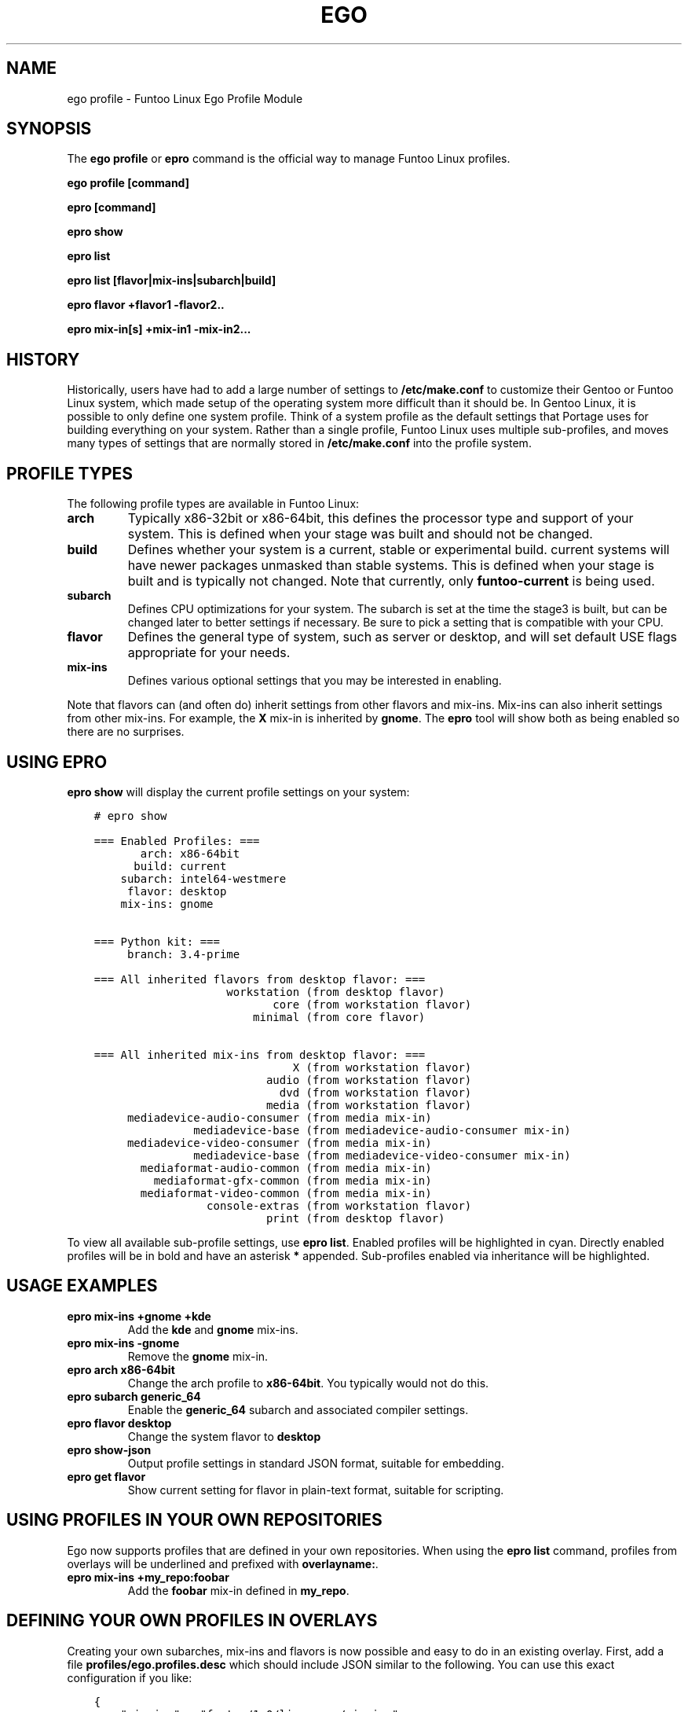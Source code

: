 .\" Man page generated from reStructuredText.
.
.TH EGO PROFILE 1 "" "2.7.5" "Funtoo Linux Core System"
.SH NAME
ego profile \- Funtoo Linux Ego Profile Module
.
.nr rst2man-indent-level 0
.
.de1 rstReportMargin
\\$1 \\n[an-margin]
level \\n[rst2man-indent-level]
level margin: \\n[rst2man-indent\\n[rst2man-indent-level]]
-
\\n[rst2man-indent0]
\\n[rst2man-indent1]
\\n[rst2man-indent2]
..
.de1 INDENT
.\" .rstReportMargin pre:
. RS \\$1
. nr rst2man-indent\\n[rst2man-indent-level] \\n[an-margin]
. nr rst2man-indent-level +1
.\" .rstReportMargin post:
..
.de UNINDENT
. RE
.\" indent \\n[an-margin]
.\" old: \\n[rst2man-indent\\n[rst2man-indent-level]]
.nr rst2man-indent-level -1
.\" new: \\n[rst2man-indent\\n[rst2man-indent-level]]
.in \\n[rst2man-indent\\n[rst2man-indent-level]]u
..
.SH SYNOPSIS
.sp
The \fBego profile\fP or \fBepro\fP command is the official way to manage Funtoo Linux profiles.
.sp
\fBego profile [command]\fP
.sp
\fBepro [command]\fP
.sp
\fBepro show\fP
.sp
\fBepro list\fP
.sp
\fBepro list [flavor|mix\-ins|subarch|build]\fP
.sp
\fBepro flavor +flavor1 \-flavor2..\fP
.sp
\fBepro mix\-in[s] +mix\-in1 \-mix\-in2...\fP
.SH HISTORY
.sp
Historically, users have had to add a large number of settings to \fB/etc/make.conf\fP to customize their Gentoo or Funtoo
Linux system, which made setup of the operating system more difficult than it should be. In Gentoo Linux, it is possible
to only define one system profile. Think of a system profile as the default settings that Portage uses for building
everything on your system. Rather than a single profile, Funtoo Linux uses multiple sub\-profiles, and moves many types
of settings that are normally stored in \fB/etc/make.conf\fP into the profile system.
.SH PROFILE TYPES
.sp
The following profile types are available in Funtoo Linux:
.INDENT 0.0
.TP
.B \fBarch\fP
Typically x86\-32bit or x86\-64bit, this defines the processor type and support of your system. This is defined when
your stage was built and should not be changed.
.TP
.B \fBbuild\fP
Defines whether your system is a current, stable or experimental build. current systems will have newer packages
unmasked than stable systems. This is defined when your stage is built and is typically not changed. Note that
currently, only \fBfuntoo\-current\fP is being used.
.TP
.B \fBsubarch\fP
Defines CPU optimizations for your system. The subarch is set at the time the stage3 is built, but can be changed
later to better settings if necessary. Be sure to pick a setting that is compatible with your CPU.
.TP
.B \fBflavor\fP
Defines the general type of system, such as server or desktop, and will set default USE flags appropriate for your
needs.
.TP
.B \fBmix\-ins\fP
Defines various optional settings that you may be interested in enabling.
.UNINDENT
.sp
Note that flavors can (and often do) inherit settings from other flavors and mix\-ins. Mix\-ins can also inherit settings
from other mix\-ins. For example, the \fBX\fP mix\-in is inherited by \fBgnome\fP\&. The \fBepro\fP tool will show both as being
enabled so there are no surprises.
.SH USING EPRO
.sp
\fBepro show\fP will display the current profile settings on your system:
.INDENT 0.0
.INDENT 3.5
.sp
.nf
.ft C
# epro show

=== Enabled Profiles: ===
       arch: x86\-64bit
      build: current
    subarch: intel64\-westmere
     flavor: desktop
    mix\-ins: gnome


=== Python kit: ===
     branch: 3.4\-prime

=== All inherited flavors from desktop flavor: ===
                    workstation (from desktop flavor)
                           core (from workstation flavor)
                        minimal (from core flavor)

=== All inherited mix\-ins from desktop flavor: ===
                              X (from workstation flavor)
                          audio (from workstation flavor)
                            dvd (from workstation flavor)
                          media (from workstation flavor)
     mediadevice\-audio\-consumer (from media mix\-in)
               mediadevice\-base (from mediadevice\-audio\-consumer mix\-in)
     mediadevice\-video\-consumer (from media mix\-in)
               mediadevice\-base (from mediadevice\-video\-consumer mix\-in)
       mediaformat\-audio\-common (from media mix\-in)
         mediaformat\-gfx\-common (from media mix\-in)
       mediaformat\-video\-common (from media mix\-in)
                 console\-extras (from workstation flavor)
                          print (from desktop flavor)
.ft P
.fi
.UNINDENT
.UNINDENT
.sp
To view all available sub\-profile settings, use \fBepro list\fP\&. Enabled profiles will be highlighted in cyan. Directly
enabled profiles will be in bold and have an asterisk \fB*\fP appended. Sub\-profiles enabled via inheritance will be
highlighted.
.SH USAGE EXAMPLES
.INDENT 0.0
.TP
.B \fBepro mix\-ins +gnome +kde\fP
Add the \fBkde\fP and \fBgnome\fP mix\-ins.
.TP
.B \fBepro mix\-ins \-gnome\fP
Remove the \fBgnome\fP mix\-in.
.TP
.B \fBepro arch x86\-64bit\fP
Change the arch profile to \fBx86\-64bit\fP\&. You typically would not do this.
.TP
.B \fBepro subarch generic_64\fP
Enable the \fBgeneric_64\fP subarch and associated compiler settings.
.TP
.B \fBepro flavor desktop\fP
Change the system flavor to \fBdesktop\fP
.TP
.B \fBepro show\-json\fP
Output profile settings in standard JSON format, suitable for embedding.
.TP
.B \fBepro get flavor\fP
Show current setting for flavor in plain\-text format, suitable for scripting.
.UNINDENT
.SH USING PROFILES IN YOUR OWN REPOSITORIES
.sp
Ego now supports profiles that are defined in your own repositories. When using the \fBepro list\fP command, profiles
from overlays will be underlined and prefixed with \fBoverlayname:\fP\&.
.INDENT 0.0
.TP
.B \fBepro mix\-ins +my_repo:foobar\fP
Add the \fBfoobar\fP mix\-in defined in \fBmy_repo\fP\&.
.UNINDENT
.SH DEFINING YOUR OWN PROFILES IN OVERLAYS
.sp
Creating your own subarches, mix\-ins and flavors is now possible and easy to do in an existing overlay. First, add
a file \fBprofiles/ego.profiles.desc\fP which should include JSON similar to the following. You can use this exact
configuration if you like:
.INDENT 0.0
.INDENT 3.5
.sp
.nf
.ft C
{
    "mix\-ins" : "funtoo/1.0/linux\-gnu/mix\-ins",
    "flavor" : "funtoo/1.0/linux\-gnu/flavor",
    "arch" : "funtoo/1.0/linux\-gnu/arch",
    "build" : "funtoo/1.0/linux\-gnu/build"
}
.ft P
.fi
.UNINDENT
.UNINDENT
.sp
This file defines locations for mix\-ins, flavors, subarches and builds of Funtoo Linux in your overlay. Note that
currently, it is not possible to define arches in your overlay, just subarches, but it is still necessary to define
an "arch" path in the JSON as this is used as a starting point to find subarch profiles.
.sp
Using the above config, you are now ready to create your own profile settings. You would then place your mix\-ins in:
.INDENT 0.0
.INDENT 3.5
.sp
.nf
.ft C
<repo_path>/profiles/funtoo/1.0/linux\-gnu/mix\-ins/my_custom_mixin
.ft P
.fi
.UNINDENT
.UNINDENT
.sp
Or you could place new flavors in:
.INDENT 0.0
.INDENT 3.5
.sp
.nf
.ft C
<repo_path>/profiles/funtoo/1.0/linux\-gnu/flavor/my_new_flavor
.ft P
.fi
.UNINDENT
.UNINDENT
.sp
When adding subarches, you will want to use the following path format:
.INDENT 0.0
.INDENT 3.5
.sp
.nf
.ft C
<repo_path>/profiles/funtoo/1.0/linux\-gnu/arch/<arch>/subarch/<subarch_profile_name>
.ft P
.fi
.UNINDENT
.UNINDENT
.sp
For example, you might create this subarch for a new 64\-bit AMD processor:
.INDENT 0.0
.INDENT 3.5
.sp
.nf
.ft C
<repo_path>/profiles/funtoo/1.0/linux\-gnu/arch/x86\-64bit/subarch/ryzen4000
.ft P
.fi
.UNINDENT
.UNINDENT
.sp
If you prefer not to use the \fBfuntoo/1.0/linux\-gnu\fP prefix, you can adjust the \fBprofiles/ego.profiles.desc\fP as
desired, and then you would modify the locations of your profiles accordingly.
.sp
Remember, as long as you have an entry in \fB/etc/portage/repos.conf/<repo_name>\fP for your repository, ego will be able
to see your custom profiles and they will show up in the \fBepro list\fP or \fBego profile list\fP and will be underlined
for easy identification. Also please note that you should \fInot\fP use the \fBego\-\fP prefix when creating a repository file
in \fB/etc/portage/repos.conf/\fP, as \fBego\-\fP\-prefixed repository files are managed by ego directly.
.SH ADDITIONAL DOCUMENTATION
.sp
Please see \fI\%http://www.funtoo.org/Funtoo_Profiles\fP (\fBedoc "Funtoo Profiles" | less\fP) for more detailed documentation,
including a list of all flavors, mix\-ins, detailed documentation on Funtoo Linux media mix\-ins, how profile settings are
stored in Funtoo Linux, as well as information about the history of the profile system, originally envisioned by Daniel
Robbins and brought to life by Seemant Kulleen.
.SH AUTHOR
Daniel Robbins <drobbins@funtoo.org>
.\" Generated by docutils manpage writer.
.
